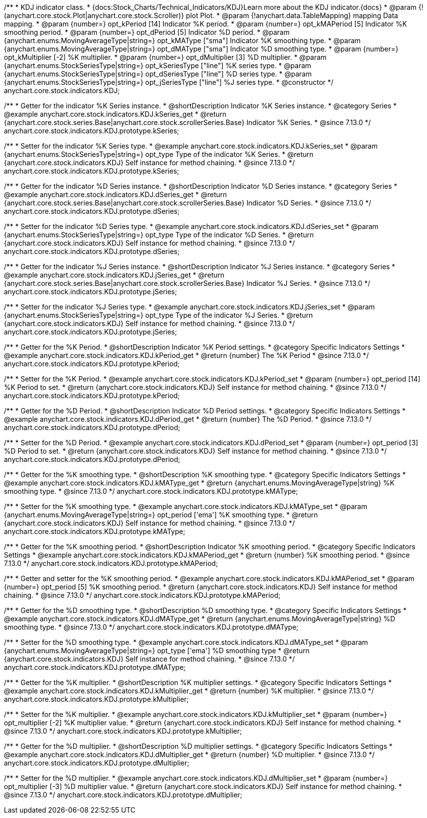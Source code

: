 /**
 * KDJ indicator class.
 * {docs:Stock_Charts/Technical_Indicators/KDJ}Learn more about the KDJ indicator.{docs}
 * @param {!(anychart.core.stock.Plot|anychart.core.stock.Scroller)} plot Plot.
 * @param {!anychart.data.TableMapping} mapping Data mapping.
 * @param {number=} opt_kPeriod [14] Indicator %K period.
 * @param {number=} opt_kMAPeriod [5] Indicator %K smoothing period.
 * @param {number=} opt_dPeriod [5] Indicator %D period.
 * @param {anychart.enums.MovingAverageType|string=} opt_kMAType ["sma"] Indicator %K smoothing type.
 * @param {anychart.enums.MovingAverageType|string=} opt_dMAType ["sma"] Indicator %D smoothing type.
 * @param {number=} opt_kMultiplier [-2] %K multiplier.
 * @param {number=} opt_dMultiplier [3] %D multiplier.
 * @param {anychart.enums.StockSeriesType|string=} opt_kSeriesType ["line"] %K series type.
 * @param {anychart.enums.StockSeriesType|string=} opt_dSeriesType ["line"] %D series type.
 * @param {anychart.enums.StockSeriesType|string=} opt_jSeriesType ["line"] %J series type.
 * @constructor
 */
anychart.core.stock.indicators.KDJ;


//----------------------------------------------------------------------------------------------------------------------
//
//  anychart.core.stock.indicators.KDJ.prototype.kSeries
//
//----------------------------------------------------------------------------------------------------------------------

/**
 * Getter for the indicator %K Series instance.
 * @shortDescription Indicator %K Series instance.
 * @category Series
 * @example anychart.core.stock.indicators.KDJ.kSeries_get
 * @return {anychart.core.stock.series.Base|anychart.core.stock.scrollerSeries.Base} Indicator %K Series.
 * @since 7.13.0
 */
anychart.core.stock.indicators.KDJ.prototype.kSeries;

/**
 * Setter for the indicator %K Series type.
 * @example anychart.core.stock.indicators.KDJ.kSeries_set
 * @param {anychart.enums.StockSeriesType|string=} opt_type Type of the indicator %K Series.
 * @return {anychart.core.stock.indicators.KDJ} Self instance for method chaining.
 * @since 7.13.0
 */
anychart.core.stock.indicators.KDJ.prototype.kSeries;

//----------------------------------------------------------------------------------------------------------------------
//
//  anychart.core.stock.indicators.KDJ.prototype.dSeries
//
//----------------------------------------------------------------------------------------------------------------------

/**
 * Getter for the indicator %D Series instance.
 * @shortDescription Indicator %D Series instance.
 * @category Series
 * @example anychart.core.stock.indicators.KDJ.dSeries_get
 * @return {anychart.core.stock.series.Base|anychart.core.stock.scrollerSeries.Base} Indicator %D Series.
 * @since 7.13.0
 */
anychart.core.stock.indicators.KDJ.prototype.dSeries;

/**
 * Setter for the indicator %D Series type.
 * @example anychart.core.stock.indicators.KDJ.dSeries_set
 * @param {anychart.enums.StockSeriesType|string=} opt_type Type of the indicator %D Series.
 * @return {anychart.core.stock.indicators.KDJ} Self instance for method chaining.
 * @since 7.13.0
 */
anychart.core.stock.indicators.KDJ.prototype.dSeries;

//----------------------------------------------------------------------------------------------------------------------
//
//  anychart.core.stock.indicators.KDJ.prototype.jSeries
//
//----------------------------------------------------------------------------------------------------------------------

/**
 * Getter for the indicator %J Series instance.
 * @shortDescription Indicator %J Series instance.
 * @category Series
 * @example anychart.core.stock.indicators.KDJ.jSeries_get
 * @return {anychart.core.stock.series.Base|anychart.core.stock.scrollerSeries.Base} Indicator %J Series.
 * @since 7.13.0
 */
anychart.core.stock.indicators.KDJ.prototype.jSeries;

/**
 * Setter for the indicator %J Series type.
 * @example anychart.core.stock.indicators.KDJ.jSeries_set
 * @param {anychart.enums.StockSeriesType|string=} opt_type Type of the indicator %J Series.
 * @return {anychart.core.stock.indicators.KDJ} Self instance for method chaining.
 * @since 7.13.0
 */
anychart.core.stock.indicators.KDJ.prototype.jSeries;

//----------------------------------------------------------------------------------------------------------------------
//
//  anychart.core.stock.indicators.KDJ.prototype.kPeriod
//
//----------------------------------------------------------------------------------------------------------------------

/**
 * Getter for the %K Period.
 * @shortDescription Indicator %K Period settings.
 * @category Specific Indicators Settings
 * @example anychart.core.stock.indicators.KDJ.kPeriod_get
 * @return {number} The %K Period
 * @since 7.13.0
 */
anychart.core.stock.indicators.KDJ.prototype.kPeriod;

/**
 * Setter for the %K Period.
 * @example anychart.core.stock.indicators.KDJ.kPeriod_set
 * @param {number=} opt_period [14] %K Period to set.
 * @return {anychart.core.stock.indicators.KDJ} Self instance for method chaining.
 * @since 7.13.0
 */
anychart.core.stock.indicators.KDJ.prototype.kPeriod;

//----------------------------------------------------------------------------------------------------------------------
//
//  anychart.core.stock.indicators.KDJ.prototype.dPeriod
//
//----------------------------------------------------------------------------------------------------------------------

/**
 * Getter for the %D Period.
 * @shortDescription Indicator %D Period settings.
 * @category Specific Indicators Settings
 * @example anychart.core.stock.indicators.KDJ.dPeriod_get
 * @return {number} The %D Period.
 * @since 7.13.0
 */
anychart.core.stock.indicators.KDJ.prototype.dPeriod;

/**
 * Setter for the %D Period.
 * @example anychart.core.stock.indicators.KDJ.dPeriod_set
 * @param {number=} opt_period [3] %D Period to set.
 * @return {anychart.core.stock.indicators.KDJ} Self instance for method chaining.
 * @since 7.13.0
 */
anychart.core.stock.indicators.KDJ.prototype.dPeriod;

//----------------------------------------------------------------------------------------------------------------------
//
//  anychart.core.stock.indicators.KDJ.prototype.kMAType
//
//----------------------------------------------------------------------------------------------------------------------

/**
 * Getter for the %K smoothing type.
 * @shortDescription %K smoothing type.
 * @category Specific Indicators Settings
 * @example anychart.core.stock.indicators.KDJ.kMAType_get
 * @return {anychart.enums.MovingAverageType|string} %K smoothing type.
 * @since 7.13.0
 */
anychart.core.stock.indicators.KDJ.prototype.kMAType;

/**
 * Setter for the %K smoothing type.
 * @example anychart.core.stock.indicators.KDJ.kMAType_set
 * @param {anychart.enums.MovingAverageType|string=} opt_period ['ema'] %K smoothing type.
 * @return {anychart.core.stock.indicators.KDJ} Self instance for method chaining.
 * @since 7.13.0
 */
anychart.core.stock.indicators.KDJ.prototype.kMAType;

//----------------------------------------------------------------------------------------------------------------------
//
//  anychart.core.stock.indicators.KDJ.prototype.kMAPeriod
//
//----------------------------------------------------------------------------------------------------------------------

/**
 * Getter for the %K smoothing period.
 * @shortDescription Indicator %K smoothing period.
 * @category Specific Indicators Settings
 * @example anychart.core.stock.indicators.KDJ.kMAPeriod_get
 * @return {number} %K smoothing period.
 * @since 7.13.0
 */
anychart.core.stock.indicators.KDJ.prototype.kMAPeriod;

/**
 * Getter and setter for the %K smoothing period.
 * @example anychart.core.stock.indicators.KDJ.kMAPeriod_set
 * @param {number=} opt_period [5] %K smoothing period.
 * @return {anychart.core.stock.indicators.KDJ} Self instance for method chaining.
 * @since 7.13.0
 */
anychart.core.stock.indicators.KDJ.prototype.kMAPeriod;

//----------------------------------------------------------------------------------------------------------------------
//
//  anychart.core.stock.indicators.KDJ.prototype.dMAType
//
//----------------------------------------------------------------------------------------------------------------------

/**
 * Getter for the %D smoothing type.
 * @shortDescription %D smoothing type.
 * @category Specific Indicators Settings
 * @example anychart.core.stock.indicators.KDJ.dMAType_get
 * @return {anychart.enums.MovingAverageType|string} %D smoothing type.
 * @since 7.13.0
 */
anychart.core.stock.indicators.KDJ.prototype.dMAType;

/**
 * Setter for the %D smoothing type.
 * @example anychart.core.stock.indicators.KDJ.dMAType_set
 * @param {anychart.enums.MovingAverageType|string=} opt_type ['ema'] %D smoothing type
 * @return {anychart.core.stock.indicators.KDJ} Self instance for method chaining.
 * @since 7.13.0
 */
anychart.core.stock.indicators.KDJ.prototype.dMAType;

//----------------------------------------------------------------------------------------------------------------------
//
//  anychart.core.stock.indicators.KDJ.prototype.kMultiplier
//
//----------------------------------------------------------------------------------------------------------------------

/**
 * Getter for the %K multiplier.
 * @shortDescription %K multiplier settings.
 * @category Specific Indicators Settings
 * @example anychart.core.stock.indicators.KDJ.kMultiplier_get
 * @return {number} %K multiplier.
 * @since 7.13.0
 */
anychart.core.stock.indicators.KDJ.prototype.kMultiplier;

/**
 * Setter for the %K multiplier.
 * @example anychart.core.stock.indicators.KDJ.kMultiplier_set
 * @param {number=} opt_multiplier [-2] %K multiplier value.
 * @return {anychart.core.stock.indicators.KDJ} Self instance for method chaining.
 * @since 7.13.0
 */
anychart.core.stock.indicators.KDJ.prototype.kMultiplier;

//----------------------------------------------------------------------------------------------------------------------
//
//  anychart.core.stock.indicators.KDJ.prototype.dMultiplier
//
//----------------------------------------------------------------------------------------------------------------------

/**
 * Getter for the %D multiplier.
 * @shortDescription %D multiplier settings.
 * @category Specific Indicators Settings
 * @example anychart.core.stock.indicators.KDJ.dMultiplier_get
 * @return {number} %D multiplier.
 * @since 7.13.0
 */
anychart.core.stock.indicators.KDJ.prototype.dMultiplier;

/**
 * Setter for the %D multiplier.
 * @example anychart.core.stock.indicators.KDJ.dMultiplier_set
 * @param {number=} opt_multiplier [-3] %D multiplier value.
 * @return {anychart.core.stock.indicators.KDJ} Self instance for method chaining.
 * @since 7.13.0
 */
anychart.core.stock.indicators.KDJ.prototype.dMultiplier;